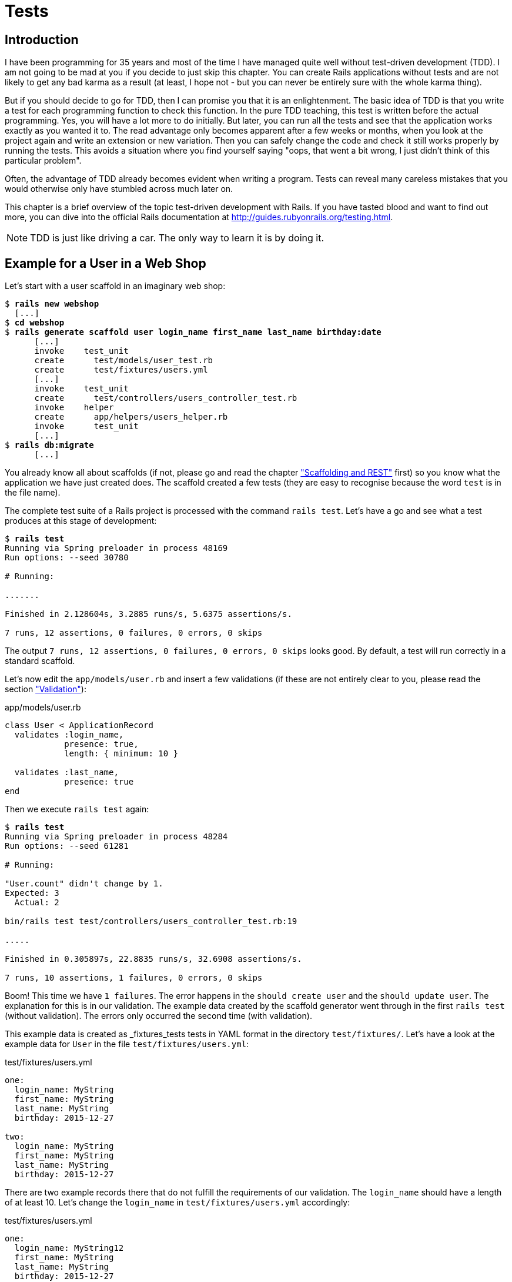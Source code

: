 [[tests]]
= Tests

[[tdd-introduction]]
== Introduction

I have been programming for 35 years and most of the time I have managed
quite well without test-driven development (TDD). I am not going to be
mad at you if you decide to just skip this chapter. You can
create Rails applications without tests and are not likely to get any
bad karma as a result (at least, I hope not - but you can never be
entirely sure with the whole karma thing).

But if you should decide to go for TDD, then I can promise you that it
is an enlightenment. The basic idea of TDD is that you write a test for
each programming function to check this function. In the pure TDD
teaching, this test is written before the actual programming. Yes, you
will have a lot more to do initially. But later, you can run all the
tests and see that the application works exactly as you wanted it to.
The read advantage only becomes apparent after a few weeks or months,
when you look at the project again and write an extension or new
variation. Then you can safely change the code and check it still works
properly by running the tests. This avoids a situation where you find
yourself saying "oops, that went a bit wrong, I just didn’t think of
this particular problem".

Often, the advantage of TDD already becomes evident when writing a
program. Tests can reveal many careless mistakes that you would
otherwise only have stumbled across much later on.

This chapter is a brief overview of the topic test-driven development
with Rails. If you have tasted blood and want to find out more, you can
dive into the official Rails documentation at
http://guides.rubyonrails.org/testing.html.

NOTE: TDD is just like driving a car. The only way to learn it is by doing it.

[[example-for-a-user-in-a-web-shop]]
== Example for a User in a Web Shop

Let’s start with a user scaffold in an imaginary web shop:

[subs=+quotes]
----
$ **rails new webshop**
  [...]
$ **cd webshop**
$ **rails generate scaffold user login_name first_name last_name birthday:date**
      [...]
      invoke    test_unit
      create      test/models/user_test.rb
      create      test/fixtures/users.yml
      [...]
      invoke    test_unit
      create      test/controllers/users_controller_test.rb
      invoke    helper
      create      app/helpers/users_helper.rb
      invoke      test_unit
      [...]
$ **rails db:migrate**
      [...]
----

You already know all about scaffolds (if not, please go and read the chapter
xref:scaffolding-and-rest["Scaffolding and REST"] first)
so you know what the application we have just created does. The scaffold
created a few tests (they are easy to recognise because the word `test`
is in the file name).

The complete test suite of a Rails project is processed with the command
`rails test`. Let’s have a go and see what a test produces at this stage
of development:

[subs=+quotes]
----
$ **rails test**
Running via Spring preloader in process 48169
Run options: --seed 30780

# Running:

.......

Finished in 2.128604s, 3.2885 runs/s, 5.6375 assertions/s.

7 runs, 12 assertions, 0 failures, 0 errors, 0 skips
----

The output `7 runs, 12 assertions, 0 failures, 0 errors, 0 skips` looks
good. By default, a test will run correctly in a standard scaffold.

Let’s now edit the `app/models/user.rb` and insert a few validations (if
these are not entirely clear to you, please read the section
xref:validation["Validation"]):

[source,ruby]
.app/models/user.rb
----
class User < ApplicationRecord
  validates :login_name,
            presence: true,
            length: { minimum: 10 }

  validates :last_name,
            presence: true
end
----

Then we execute `rails test` again:

[subs=+quotes]
----
$ **rails test**
Running via Spring preloader in process 48284
Run options: --seed 61281

# Running:

"User.count" didn't change by 1.
Expected: 3
  Actual: 2

bin/rails test test/controllers/users_controller_test.rb:19

.....

Finished in 0.305897s, 22.8835 runs/s, 32.6908 assertions/s.

7 runs, 10 assertions, 1 failures, 0 errors, 0 skips
----

Boom! This time we have `1 failures`. The error happens in the
`should create user` and the `should update user`. The
explanation for this is in our validation. The example data created by
the scaffold generator went through in the first `rails test` (without
validation). The errors only occurred the second time (with validation).

This example data is created as _fixtures_tests tests
in YAML format in the directory `test/fixtures/`. Let’s have a look at
the example data for `User` in the file `test/fixtures/users.yml`:

[source,yaml]
.test/fixtures/users.yml
----
one:
  login_name: MyString
  first_name: MyString
  last_name: MyString
  birthday: 2015-12-27

two:
  login_name: MyString
  first_name: MyString
  last_name: MyString
  birthday: 2015-12-27
----

There are two example records there that do not fulfill the requirements
of our validation. The `login_name` should have a length of at least 10.
Let’s change the `login_name` in `test/fixtures/users.yml` accordingly:

[source,yaml]
.test/fixtures/users.yml
----
one:
  login_name: MyString12
  first_name: MyString
  last_name: MyString
  birthday: 2015-12-27

two:
  login_name: MyString12
  first_name: MyString
  last_name: MyString
  birthday: 2015-12-27
----

Now, a `rails test` completes without any errors again:

[subs=+quotes]
----
$ **rails test**
Running via Spring preloader in process 48169
Run options: --seed 3341

# Running:

.......

Finished in 0.326051s, 21.4690 runs/s, 39.8711 assertions/s.

7 runs, 12 assertions, 0 failures, 0 errors, 0 skips
----

Now we know that valid data has to be contained in the
`test/fixtures/users.yml` so that the standard test created via scaffold
will succeed. But nothing more. Next step is to change the
`test/fixtures/users.yml` to a minimum (for example, we do not need a
`first_name`):

[source,yaml]
.test/fixtures/users.yml
----
one:
  login_name: MyString12
  last_name: Mulder

two:
  login_name: MyString12
  last_name: Scully
----

To be on the safe side, let’s do another `rails test` after making
our changes (you really can’t do that often enough):

[subs=+quotes]
----
$ **rails test**

# Running:

.......

Finished in 0.336391s, 20.8091 runs/s, 38.6455 assertions/s.

7 runs, 12 assertions, 0 failures, 0 errors, 0 skips
----

IMPORTANT: All fixtures are loaded into the database when a test is
           started. You need to keep this in mind for your test,
           especially if you use `uniqueness` in your validation.

[[functional-tests]]
=== Functional Tests

Let’s take a closer look at the point where the original errors
occurred:

[subs=+quotes]
----
"User.count" didn't change by 1.
Expected: 3
  Actual: 2

bin/rails test test/controllers/users_controller_test.rb:19
----

In the `UsersControllerTest` the User could not be created.
The controller tests are located in the directory `test/controllers/`.
Let’s now take a good look at the file
`test/controllers/users_controller_test.rb`

[source,ruby]
.test/controllers/users_controller_test.rb
----
require 'test_helper'

class UsersControllerTest < ActionDispatch::IntegrationTest
  setup do
    @user = users(:one)
  end

  test "should get index" do
    get users_url
    assert_response :success
  end

  test "should get new" do
    get new_user_url
    assert_response :success
  end

  test "should create user" do
    assert_difference('User.count') do
      post users_url, params: { user: { birthday: @user.birthday, first_name: @user.first_name, last_name: @user.last_name, login_name: @user.login_name } }
    end

    assert_redirected_to user_path(User.last)
  end

  [...]
end
----

At the beginning, we find a `setup` instruction:

[source,ruby]
----
setup do
  @user = users(:one)
end
----

These three lines of code mean that for the start of each individual
test, an instance `@user` with the data of the item `one` from the file
`test/fixtures/users.yml` is created. `setup` is a predefined callback
that - if present - is started by Rails before each test. The opposite
of setup is `teardown`. A `teardown` - if present - is called automatically
after each test.

NOTE: For every test (in other words, at each run of `rails test`), a
      fresh and therefore empty test database is created automatically. This
      is a different database than the one that you access by default via
      `rails console` (that is the development database). The databases are
      defined in the configuration file `config/database.yml`. If you want to
      do debugging, you can access the test database with
      `rails console test`.

This functional test then tests various web page functions. First,
accessing the index page:

[source,ruby]
----
test "should get index" do
  get users_url
  assert_response :success
end
----

The command `get users_url` accesses the page `/users`.
`assert_response :success` means that the page was delivered.

Let’s look more closely at the `should create user` problem from earlier.

[source,ruby]
----
test "should create user" do
  assert_difference('User.count') do
    post users_url, params: { user: { birthday: @user.birthday, first_name: @user.first_name, last_name: @user.last_name, login_name: @user.login_name } }
  end

  assert_redirected_to user_path(User.last)
end
----

The block `assert_difference('User.count') do ... end` expects a change
by the code contained within it. `User.count` after should result in +1.

The last line `assert_redirected_to user_path(User.last)` checks if
after the newly created record the redirection to the corresponding view
`show` occurs.

Without describing each individual functional test line by line, it's
becoming clear what these tests do: they execute real queries to the Web
interface (or actually to the controllers) and so they can be used for
testing the controllers.

[[unit-tests]]
=== Unit Tests

For testing the validations that we have entered in
`app/models/user.rb`, units tests are more suitable. Unlike the
functional tests, these test only the model, not the controller’s work.

The unit tests are located in the directory `test/models/`. But a look
into the file `test/models/user_test.rb` is rather sobering:

[source,ruby]
.test/models/user_test.rb
----
require 'test_helper'

class UserTest < ActiveSupport::TestCase
  # test "the truth" do
  #   assert true
  # end
end
----

By default, scaffold only writes a commented-out dummy test.

A unit test always consists of the following structure:

[source,ruby]
----
test "an assertion" do
  assert something_is_true_or_false
end
----

The word `assert` already indicates that we are dealing with an
assertion in this context. If this assertion is `true`, the test will
complete and all is well. If this assertion is `false`, the test fails
and we have an error in the program (you can specify the output of the
error as string at the end of the assert line).

If you have a look at http://guides.rubyonrails.org/testing.html[guides.rubyonrails.org/testing.html]
you'll see that there are some other `assert` variations. Here
are a few examples:

* `assert( boolean, [msg] )`
* `assert_equal( obj1, obj2, [msg] )`
* `assert_not_equal( obj1, obj2, [msg] )`
* `assert_same( obj1, obj2, [msg] )`
* `assert_not_same( obj1, obj2, [msg] )`
* `assert_nil( obj, [msg] )`
* `assert_not_nil( obj, [msg] )`
* `assert_match( regexp, string , [msg] )`
* `assert_no_match( regexp, string , [msg] )`

Let’s breathe some life into the first test in the
`test/unit/user_test.rb`:

[source,ruby]
.test/unit/user_test.rb
----
require 'test_helper'

class UserTest < ActiveSupport::TestCase
  test 'a user with no attributes is not valid' do
    user = User.new
    assert_not user.save, 'Saved a user with no attributes.'
  end
end
----

This test checks if a newly created User that does not contain any data
is valid (it shouldn't be).

So a `rails test` then completes immediately:

[subs=+quotes]
----
$ **rails test:units**
Running via Spring preloader in process 48169
Run options: --seed 43319

# Running:

.

Finished in 0.043224s, 23.1353 runs/s, 23.1353 assertions/s.

8 runs, 13 assertions, 0 failures, 0 errors, 0 skips
----

Now we integrate two asserts in a test to check if the two fixture
entries in the `test/fixtures/users.yml` are really valid:

[source,ruby]
----
require 'test_helper'

class UserTest < ActiveSupport::TestCase
  test 'an empty user is not valid' do
    assert !User.new.valid?, 'Saved an empty user.'
  end

  test "the two fixture users are valid" do
    assert User.new(last_name: users(:one).last_name, login_name:
    users(:one).login_name ).valid?, 'First fixture is not valid.'
    assert User.new(last_name: users(:two).last_name, login_name:
    users(:two).login_name ).valid?, 'Second fixture is not valid.'
  end
end
----

Then once more a `rails test`:

[subs=+quotes]
----
$ **rails test:units**
Running via Spring preloader in process 48169
Run options: --seed 11674

# Running:

.........

Finished in 0.388814s, 23.1473 runs/s, 38.5789 assertions/s.

9 runs, 15 assertions, 0 failures, 0 errors, 0 skips
----

[[fixtures]]
== Fixtures

With _fixtures_ you can generate example data for tests. The default
format for this is YAML. The files for this can be found in the
directory `test/fixtures/` and are automatically created with
`rails generate scaffold`. But of course you can also define your own
files. All fixtures are loaded anew into the test database by default
with every test.

Examples for alternative formats (e.g. CSV) can be found at
http://api.rubyonrails.org/classes/ActiveRecord/Fixtures.html[api.rubyonrails.org/classes/ActiveRecord/Fixtures.html].

[[static-fixtures]]
=== Static Fixtures

The simplest variant for fixtures is static data. The fixture for `User`
used in xref:example-for-a-user-in-a-web-shop["Example for a
User in a Web Shop"] statically looks as follows:

[source,yaml]
.test/fixtures/users.yml
----
one:
  login_name: fox.mulder
  last_name: Mulder

two:
  login_name: dana.scully
  last_name: Scully
----

You simple write the data in YAML format into the corresponding file.

[[fixtures-with-erb]]
=== Fixtures with ERB

Static YAML fixtures are sometimes too unintelligent. In these cases,
you can work with ERB.

If we want to dynamically enter today’s day 20 years ago for the
birthdays, then we can simply do it with ERB in
`test/fixtures/users.yml`

[source,yaml]
.test/fixtures/users.yml
----
one:
  login_name: fox.mulder
  last_name: Mulder
  birthday: <%= 20.years.ago.to_s(:db) %>

two:
  login_name: dana.scully
  last_name: Scully
  birthday: <%= 20.years.ago.to_s(:db) %>
----

[[integration-tests]]
== Integration Tests

Integration tests are tests that work like functional tests but can go
over several controllers and additionally analyze the content of a
generated view. So you can use them to recreate complex workflows within
the Rails application. As an example, we will write an integration test
that tries to create a new user via the Web GUI, but omits the
`login_name` and consequently gets corresponding flash error messages.

A `rails generate scaffold` generates unit and functional tests, but not
integration tests. You can either do this manually in the directory
`test/integration/` or more comfortably with
`rails generate integration_test`. So let’s create an integration test:

[subs=+quotes]
----
$ **rails generate integration_test invalid_new_user_workflow**
Running via Spring preloader in process 48532
      invoke  test_unit
      create    test/integration/invalid_new_user_workflow_test.rb
----

We now populate this file
`test/integration/invalid_new_user_workflow_test.rb` with the following
test:

[source,ruby]
.test/integration/invalid_new_user_workflow_test.rb
----
require 'test_helper'

class InvalidNewUserWorkflowTest < ActionDispatch::IntegrationTest
  fixtures :all

  test 'try to create a new user without a login' do
    @user = users(:one)

    get '/users/new'
    assert_response :success

    post users_url, params: { user: { last_name: @user.last_name } }
    assert_equal '/users', path
    assert_select 'li', "Login name can't be blank"
    assert_select 'li', "Login name is too short (minimum is 10 characters)"
  end
end
----

Let’s run all tests:

[subs=+quotes]
----
$ **rails test**
Running via Spring preloader in process 48169
Run options: --seed 47618

# Running:

..........

Finished in 0.278271s, 3.5936 runs/s, 14.3745 assertions/s.

10 runs, 19 assertions, 0 failures, 0 errors, 0 skips
----

The example clearly shows that you can program much without manually
using a web browser to try it out. Once you have written a test for the
corresponding workflow, you can rely in future on the fact that it will
run through and you don’t have to try it out manually in the browser as
well.

[[rails-stats]]
== rails stats

rails stats With `rails stats` you get an overview of your Rails project.
For our example, it looks like this:

[subs=+quotes]
----
$ **rails stats**
+----------------------+--------+--------+---------+---------+-----+-------+
| Name                 |  Lines |   LOC  | Classes | Methods | M/C | LOC/M |
+----------------------+--------+--------+---------+---------+-----+-------+
| Controllers          |     79 |     53 |       2 |       9 |   4 |     3 |
| Helpers              |      4 |      4 |       0 |       0 |   0 |     0 |
| Jobs                 |      2 |      2 |       1 |       0 |   0 |     0 |
| Models               |     11 |     10 |       2 |       0 |   0 |     0 |
| Mailers              |      4 |      4 |       1 |       0 |   0 |     0 |
| Javascripts          |     30 |      0 |       0 |       0 |   0 |     0 |
| Libraries            |      0 |      0 |       0 |       0 |   0 |     0 |
| Tasks                |      0 |      0 |       0 |       0 |   0 |     0 |
| Controller tests     |     48 |     38 |       1 |       7 |   7 |     3 |
| Helper tests         |      0 |      0 |       0 |       0 |   0 |     0 |
| Model tests          |     15 |     13 |       1 |       2 |   2 |     4 |
| Mailer tests         |      0 |      0 |       0 |       0 |   0 |     0 |
| Integration tests    |     17 |     13 |       1 |       1 |   1 |    11 |
+----------------------+--------+--------+---------+---------+-----+-------+
| Total                |    210 |    137 |       9 |      19 |   2 |     5 |
+----------------------+--------+--------+---------+---------+-----+-------+
  Code LOC: 73     Test LOC: 64     Code to Test Ratio: 1:0.9
----

In this project, we have a total of 73 LOC (Lines Of Code) in the
controllers, helpers and models. Plus we have a total of 64 LOC for
tests. This gives us a test relation of 1:1.0.9. Logically, this does
not say anything about the quality of tests.

[[more-on-testing]]
== More on Testing

The most important link on the topic testing is surely the URL
http://guides.rubyonrails.org/testing.html. There you will also find
several good examples on this topic.

No other topic is the subject of much discussion in the Rails community
as the topic testing. There are very many alternative test tools. One
very popular one is RSpec (see http://rspec.info/). I am deliberately
not going to discuss these alternatives here, because this book is
mainly about helping you understand Rails, not the thousands of extra
tools with which you can build your personal Rails development
environment.
